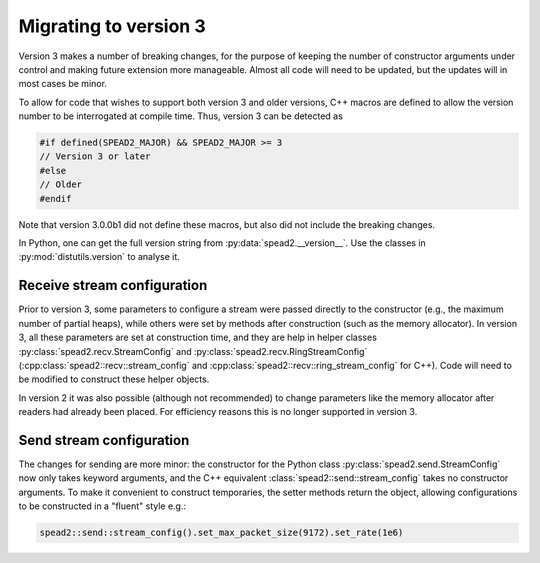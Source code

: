 Migrating to version 3
======================

Version 3 makes a number of breaking changes, for the purpose of keeping the
number of constructor arguments under control and making future extension more
manageable. Almost all code will need to be updated, but the updates will in
most cases be minor.

To allow for code that wishes to support both version 3 and older versions,
C++ macros are defined to allow the version number to be interrogated at
compile time. Thus, version 3 can be detected as

.. code:: c++

   #if defined(SPEAD2_MAJOR) && SPEAD2_MAJOR >= 3
   // Version 3 or later
   #else
   // Older
   #endif

Note that version 3.0.0b1 did not define these macros, but also did not
include the breaking changes.

.. c:macro:: SPEAD2_MAJOR

   Major version of spead2 e.g., ``3`` for version 3.4.6.

   .. versionadded: 3.0

.. c:macro:: SPEAD2_MINOR

   Minor version of spead2 e.g., ``4`` for version 3.4.6.

.. c:macro:: SPEAD2_PATCH

   Patch level of spead2 e.g., ``6`` for version 3.4.6.

.. c:macro:: SPEAD2_VERSION

   Full spead2 version number, as a string constant.

In Python, one can get the full version string from
:py:data:`spead2.__version__`. Use the classes in :py:mod:`distutils.version`
to analyse it.

Receive stream configuration
----------------------------
Prior to version 3, some parameters to configure a stream were passed directly
to the constructor (e.g., the maximum number of partial heaps), while others
were set by methods after construction (such as the memory allocator). In
version 3, all these parameters are set at construction time, and they are
help in helper classes :py:class:`spead2.recv.StreamConfig` and
:py:class:`spead2.recv.RingStreamConfig`
(:cpp:class:`spead2::recv::stream_config` and
:cpp:class:`spead2::recv::ring_stream_config` for C++). Code will need to be
modified to construct these helper objects.

In version 2 it was also possible (although not recommended) to change
parameters like the memory allocator after readers had already been placed.
For efficiency reasons this is no longer supported in version 3.

Send stream configuration
-------------------------
The changes for sending are more minor: the constructor for the Python class
:py:class:`spead2.send.StreamConfig` now only takes keyword arguments, and the
C++ equivalent :class:`spead2::send::stream_config` takes no constructor
arguments. To make it convenient to construct temporaries, the
setter methods return the object, allowing configurations to be constructed in
a "fluent" style e.g.:

.. code:: c++

   spead2::send::stream_config().set_max_packet_size(9172).set_rate(1e6)
